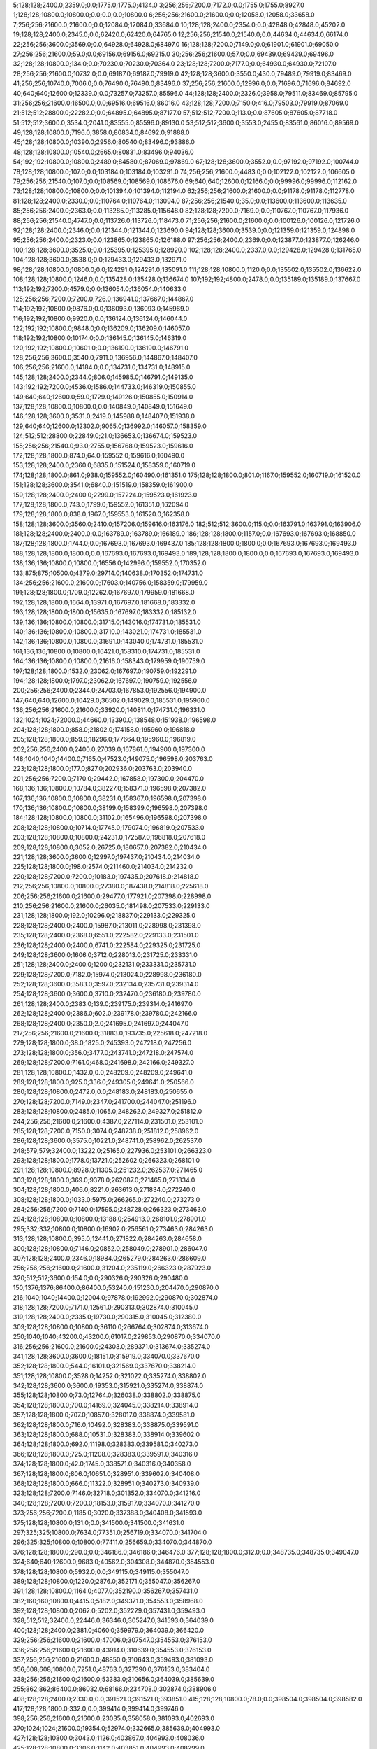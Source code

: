 5;128;128;2400.0;2359.0;0.0;1775.0;1775.0;4134.0
3;256;256;7200.0;7172.0;0.0;1755.0;1755.0;8927.0
1;128;128;10800.0;10800.0;0.0;0.0;0.0;10800.0
6;256;256;21600.0;21600.0;0.0;12058.0;12058.0;33658.0
7;256;256;21600.0;21600.0;0.0;12084.0;12084.0;33684.0
10;128;128;2400.0;2354.0;0.0;42848.0;42848.0;45202.0
19;128;128;2400.0;2345.0;0.0;62420.0;62420.0;64765.0
12;256;256;21540.0;21540.0;0.0;44634.0;44634.0;66174.0
22;256;256;3600.0;3569.0;0.0;64928.0;64928.0;68497.0
16;128;128;7200.0;7149.0;0.0;61901.0;61901.0;69050.0
27;256;256;21600.0;59.0;0.0;69156.0;69156.0;69215.0
30;256;256;21600.0;57.0;0.0;69439.0;69439.0;69496.0
32;128;128;10800.0;134.0;0.0;70230.0;70230.0;70364.0
23;128;128;7200.0;7177.0;0.0;64930.0;64930.0;72107.0
28;256;256;21600.0;10732.0;0.0;69187.0;69187.0;79919.0
42;128;128;3600.0;3550.0;430.0;79489.0;79919.0;83469.0
41;256;256;10740.0;7006.0;0.0;76490.0;76490.0;83496.0
37;256;256;21600.0;12996.0;0.0;71696.0;71696.0;84692.0
40;640;640;12600.0;12339.0;0.0;73257.0;73257.0;85596.0
44;128;128;2400.0;2326.0;3958.0;79511.0;83469.0;85795.0
31;256;256;21600.0;16500.0;0.0;69516.0;69516.0;86016.0
43;128;128;7200.0;7150.0;416.0;79503.0;79919.0;87069.0
21;512;512;28800.0;22282.0;0.0;64895.0;64895.0;87177.0
57;512;512;7200.0;113.0;0.0;87605.0;87605.0;87718.0
51;512;512;3600.0;3534.0;2041.0;83555.0;85596.0;89130.0
53;512;512;3600.0;3553.0;2455.0;83561.0;86016.0;89569.0
49;128;128;10800.0;7196.0;3858.0;80834.0;84692.0;91888.0
45;128;128;10800.0;10390.0;2956.0;80540.0;83496.0;93886.0
48;128;128;10800.0;10540.0;2665.0;80831.0;83496.0;94036.0
54;192;192;10800.0;10800.0;2489.0;84580.0;87069.0;97869.0
67;128;128;3600.0;3552.0;0.0;97192.0;97192.0;100744.0
78;128;128;10800.0;107.0;0.0;103184.0;103184.0;103291.0
74;256;256;21600.0;4483.0;0.0;102122.0;102122.0;106605.0
79;256;256;21540.0;107.0;0.0;108569.0;108569.0;108676.0
69;640;640;12600.0;12166.0;0.0;99996.0;99996.0;112162.0
73;128;128;10800.0;10800.0;0.0;101394.0;101394.0;112194.0
62;256;256;21600.0;21600.0;0.0;91178.0;91178.0;112778.0
81;128;128;2400.0;2330.0;0.0;110764.0;110764.0;113094.0
87;256;256;21540.0;35.0;0.0;113600.0;113600.0;113635.0
85;256;256;2400.0;2363.0;0.0;113285.0;113285.0;115648.0
82;128;128;7200.0;7169.0;0.0;110767.0;110767.0;117936.0
88;256;256;21540.0;4747.0;0.0;113726.0;113726.0;118473.0
71;256;256;21600.0;21600.0;0.0;100126.0;100126.0;121726.0
92;128;128;2400.0;2346.0;0.0;121344.0;121344.0;123690.0
94;128;128;3600.0;3539.0;0.0;121359.0;121359.0;124898.0
95;256;256;2400.0;2323.0;0.0;123865.0;123865.0;126188.0
97;256;256;2400.0;2369.0;0.0;123877.0;123877.0;126246.0
100;128;128;3600.0;3525.0;0.0;125395.0;125395.0;128920.0
102;128;128;2400.0;2337.0;0.0;129428.0;129428.0;131765.0
104;128;128;3600.0;3538.0;0.0;129433.0;129433.0;132971.0
98;128;128;10800.0;10800.0;0.0;124291.0;124291.0;135091.0
111;128;128;10800.0;1120.0;0.0;135502.0;135502.0;136622.0
108;128;128;10800.0;1246.0;0.0;135428.0;135428.0;136674.0
107;192;192;4800.0;2478.0;0.0;135189.0;135189.0;137667.0
113;192;192;7200.0;4579.0;0.0;136054.0;136054.0;140633.0
125;256;256;7200.0;7200.0;726.0;136941.0;137667.0;144867.0
114;192;192;10800.0;9876.0;0.0;136093.0;136093.0;145969.0
116;192;192;10800.0;9920.0;0.0;136124.0;136124.0;146044.0
122;192;192;10800.0;9848.0;0.0;136209.0;136209.0;146057.0
118;192;192;10800.0;10174.0;0.0;136145.0;136145.0;146319.0
120;192;192;10800.0;10601.0;0.0;136190.0;136190.0;146791.0
128;256;256;3600.0;3540.0;7911.0;136956.0;144867.0;148407.0
106;256;256;21600.0;14184.0;0.0;134731.0;134731.0;148915.0
145;128;128;2400.0;2344.0;806.0;145985.0;146791.0;149135.0
143;192;192;7200.0;4536.0;1586.0;144733.0;146319.0;150855.0
149;640;640;12600.0;59.0;1729.0;149126.0;150855.0;150914.0
137;128;128;10800.0;10800.0;0.0;140849.0;140849.0;151649.0
146;128;128;3600.0;3531.0;2419.0;145988.0;148407.0;151938.0
129;640;640;12600.0;12302.0;9065.0;136992.0;146057.0;158359.0
124;512;512;28800.0;22849.0;21.0;136653.0;136674.0;159523.0
155;256;256;21540.0;93.0;2755.0;156768.0;159523.0;159616.0
172;128;128;1800.0;874.0;64.0;159552.0;159616.0;160490.0
153;128;128;2400.0;2360.0;6835.0;151524.0;158359.0;160719.0
174;128;128;1800.0;861.0;938.0;159552.0;160490.0;161351.0
175;128;128;1800.0;801.0;1167.0;159552.0;160719.0;161520.0
151;128;128;3600.0;3541.0;6840.0;151519.0;158359.0;161900.0
159;128;128;2400.0;2400.0;2299.0;157224.0;159523.0;161923.0
177;128;128;1800.0;743.0;1799.0;159552.0;161351.0;162094.0
179;128;128;1800.0;838.0;1967.0;159553.0;161520.0;162358.0
158;128;128;3600.0;3560.0;2410.0;157206.0;159616.0;163176.0
182;512;512;3600.0;115.0;0.0;163791.0;163791.0;163906.0
181;128;128;2400.0;2400.0;0.0;163789.0;163789.0;166189.0
186;128;128;1800.0;1157.0;0.0;167693.0;167693.0;168850.0
187;128;128;1800.0;1744.0;0.0;167693.0;167693.0;169437.0
185;128;128;1800.0;1800.0;0.0;167693.0;167693.0;169493.0
188;128;128;1800.0;1800.0;0.0;167693.0;167693.0;169493.0
189;128;128;1800.0;1800.0;0.0;167693.0;167693.0;169493.0
138;136;136;10800.0;10800.0;16556.0;142996.0;159552.0;170352.0
133;875;875;10500.0;4379.0;29714.0;140638.0;170352.0;174731.0
134;256;256;21600.0;21600.0;17603.0;140756.0;158359.0;179959.0
191;128;128;1800.0;1709.0;12262.0;167697.0;179959.0;181668.0
192;128;128;1800.0;1664.0;13971.0;167697.0;181668.0;183332.0
193;128;128;1800.0;1800.0;15635.0;167697.0;183332.0;185132.0
139;136;136;10800.0;10800.0;31715.0;143016.0;174731.0;185531.0
140;136;136;10800.0;10800.0;31710.0;143021.0;174731.0;185531.0
142;136;136;10800.0;10800.0;31691.0;143040.0;174731.0;185531.0
161;136;136;10800.0;10800.0;16421.0;158310.0;174731.0;185531.0
164;136;136;10800.0;10800.0;21616.0;158343.0;179959.0;190759.0
197;128;128;1800.0;1532.0;23062.0;167697.0;190759.0;192291.0
194;128;128;1800.0;1797.0;23062.0;167697.0;190759.0;192556.0
200;256;256;2400.0;2344.0;24703.0;167853.0;192556.0;194900.0
147;640;640;12600.0;10429.0;36502.0;149029.0;185531.0;195960.0
136;256;256;21600.0;21600.0;33920.0;140811.0;174731.0;196331.0
132;1024;1024;72000.0;44660.0;13390.0;138548.0;151938.0;196598.0
204;128;128;1800.0;858.0;21802.0;174158.0;195960.0;196818.0
205;128;128;1800.0;859.0;18296.0;177664.0;195960.0;196819.0
202;256;256;2400.0;2400.0;27039.0;167861.0;194900.0;197300.0
148;1040;1040;14400.0;7165.0;47523.0;149075.0;196598.0;203763.0
223;128;128;1800.0;177.0;827.0;202936.0;203763.0;203940.0
201;256;256;7200.0;7170.0;29442.0;167858.0;197300.0;204470.0
168;136;136;10800.0;10784.0;38227.0;158371.0;196598.0;207382.0
167;136;136;10800.0;10800.0;38231.0;158367.0;196598.0;207398.0
170;136;136;10800.0;10800.0;38199.0;158399.0;196598.0;207398.0
184;128;128;10800.0;10800.0;31102.0;165496.0;196598.0;207398.0
208;128;128;10800.0;10714.0;17745.0;179074.0;196819.0;207533.0
203;128;128;10800.0;10800.0;24231.0;172587.0;196818.0;207618.0
209;128;128;10800.0;3052.0;26725.0;180657.0;207382.0;210434.0
221;128;128;3600.0;3600.0;12997.0;197437.0;210434.0;214034.0
225;128;128;1800.0;198.0;2574.0;211460.0;214034.0;214232.0
220;128;128;7200.0;7200.0;10183.0;197435.0;207618.0;214818.0
212;256;256;10800.0;10800.0;27380.0;187438.0;214818.0;225618.0
206;256;256;21600.0;21600.0;29477.0;177921.0;207398.0;228998.0
210;256;256;21600.0;21600.0;26035.0;181498.0;207533.0;229133.0
231;128;128;1800.0;192.0;10296.0;218837.0;229133.0;229325.0
228;128;128;2400.0;2400.0;15987.0;213011.0;228998.0;231398.0
235;128;128;2400.0;2368.0;6551.0;222582.0;229133.0;231501.0
236;128;128;2400.0;2400.0;6741.0;222584.0;229325.0;231725.0
249;128;128;3600.0;1606.0;3712.0;228013.0;231725.0;233331.0
251;128;128;2400.0;2400.0;1200.0;232131.0;233331.0;235731.0
229;128;128;7200.0;7182.0;15974.0;213024.0;228998.0;236180.0
252;128;128;3600.0;3583.0;3597.0;232134.0;235731.0;239314.0
254;128;128;3600.0;3600.0;3710.0;232470.0;236180.0;239780.0
261;128;128;2400.0;2383.0;139.0;239175.0;239314.0;241697.0
262;128;128;2400.0;2386.0;602.0;239178.0;239780.0;242166.0
268;128;128;2400.0;2350.0;2.0;241695.0;241697.0;244047.0
217;256;256;21600.0;21600.0;31883.0;193735.0;225618.0;247218.0
279;128;128;1800.0;38.0;1825.0;245393.0;247218.0;247256.0
273;128;128;1800.0;356.0;3477.0;243741.0;247218.0;247574.0
269;128;128;7200.0;7161.0;468.0;241698.0;242166.0;249327.0
281;128;128;10800.0;1432.0;0.0;248209.0;248209.0;249641.0
289;128;128;1800.0;925.0;336.0;249305.0;249641.0;250566.0
280;128;128;10800.0;2472.0;0.0;248183.0;248183.0;250655.0
270;128;128;7200.0;7149.0;2347.0;241700.0;244047.0;251196.0
283;128;128;10800.0;2485.0;1065.0;248262.0;249327.0;251812.0
244;256;256;21600.0;21600.0;4387.0;227114.0;231501.0;253101.0
285;128;128;7200.0;7150.0;3074.0;248738.0;251812.0;258962.0
286;128;128;3600.0;3575.0;10221.0;248741.0;258962.0;262537.0
248;579;579;32400.0;13222.0;25165.0;227936.0;253101.0;266323.0
293;128;128;1800.0;1778.0;13721.0;252602.0;266323.0;268101.0
291;128;128;10800.0;8928.0;11305.0;251232.0;262537.0;271465.0
303;128;128;1800.0;369.0;9378.0;262087.0;271465.0;271834.0
304;128;128;1800.0;406.0;8221.0;263613.0;271834.0;272240.0
308;128;128;1800.0;1033.0;5975.0;266265.0;272240.0;273273.0
284;256;256;7200.0;7140.0;17595.0;248728.0;266323.0;273463.0
294;128;128;10800.0;10800.0;13188.0;254913.0;268101.0;278901.0
295;332;332;10800.0;10800.0;16902.0;256561.0;273463.0;284263.0
313;128;128;10800.0;395.0;12441.0;271822.0;284263.0;284658.0
300;128;128;10800.0;7146.0;20852.0;258049.0;278901.0;286047.0
307;128;128;2400.0;2346.0;18984.0;265279.0;284263.0;286609.0
256;256;256;21600.0;21600.0;31204.0;235119.0;266323.0;287923.0
320;512;512;3600.0;154.0;0.0;290326.0;290326.0;290480.0
150;1376;1376;86400.0;86400.0;53240.0;151230.0;204470.0;290870.0
216;1040;1040;14400.0;12004.0;97878.0;192992.0;290870.0;302874.0
318;128;128;7200.0;7171.0;12561.0;290313.0;302874.0;310045.0
319;128;128;2400.0;2335.0;19730.0;290315.0;310045.0;312380.0
309;128;128;10800.0;10800.0;36110.0;266764.0;302874.0;313674.0
250;1040;1040;43200.0;43200.0;61017.0;229853.0;290870.0;334070.0
316;256;256;21600.0;21600.0;24303.0;289371.0;313674.0;335274.0
341;128;128;3600.0;3600.0;18151.0;315919.0;334070.0;337670.0
352;128;128;1800.0;544.0;16101.0;321569.0;337670.0;338214.0
351;128;128;10800.0;3528.0;14252.0;321022.0;335274.0;338802.0
342;128;128;3600.0;3600.0;19353.0;315921.0;335274.0;338874.0
355;128;128;10800.0;73.0;12764.0;326038.0;338802.0;338875.0
354;128;128;1800.0;700.0;14169.0;324045.0;338214.0;338914.0
357;128;128;1800.0;707.0;10857.0;328017.0;338874.0;339581.0
362;128;128;1800.0;716.0;10492.0;328383.0;338875.0;339591.0
363;128;128;1800.0;688.0;10531.0;328383.0;338914.0;339602.0
364;128;128;1800.0;692.0;11198.0;328383.0;339581.0;340273.0
366;128;128;1800.0;725.0;11208.0;328383.0;339591.0;340316.0
374;128;128;1800.0;42.0;1745.0;338571.0;340316.0;340358.0
367;128;128;1800.0;806.0;10651.0;328951.0;339602.0;340408.0
368;128;128;1800.0;666.0;11322.0;328951.0;340273.0;340939.0
323;128;128;7200.0;7146.0;32718.0;301352.0;334070.0;341216.0
340;128;128;7200.0;7200.0;18153.0;315917.0;334070.0;341270.0
373;256;256;7200.0;1185.0;3020.0;337388.0;340408.0;341593.0
375;128;128;10800.0;131.0;0.0;341500.0;341500.0;341631.0
297;325;325;10800.0;7634.0;77351.0;256719.0;334070.0;341704.0
296;325;325;10800.0;10800.0;77411.0;256659.0;334070.0;344870.0
376;128;128;1800.0;290.0;0.0;346186.0;346186.0;346476.0
377;128;128;1800.0;312.0;0.0;348735.0;348735.0;349047.0
324;640;640;12600.0;9683.0;40562.0;304308.0;344870.0;354553.0
378;128;128;10800.0;5932.0;0.0;349115.0;349115.0;355047.0
389;128;128;10800.0;1220.0;2876.0;352171.0;355047.0;356267.0
391;128;128;10800.0;1164.0;4077.0;352190.0;356267.0;357431.0
382;160;160;10800.0;4415.0;5182.0;349371.0;354553.0;358968.0
392;128;128;10800.0;2062.0;5202.0;352229.0;357431.0;359493.0
328;512;512;32400.0;22446.0;36346.0;305247.0;341593.0;364039.0
400;128;128;2400.0;2381.0;4060.0;359979.0;364039.0;366420.0
329;256;256;21600.0;21600.0;47006.0;307547.0;354553.0;376153.0
336;256;256;21600.0;21600.0;43914.0;310639.0;354553.0;376153.0
337;256;256;21600.0;21600.0;48850.0;310643.0;359493.0;381093.0
356;608;608;10800.0;7251.0;48763.0;327390.0;376153.0;383404.0
338;256;256;21600.0;21600.0;53383.0;310656.0;364039.0;385639.0
255;862;862;86400.0;86032.0;68166.0;234708.0;302874.0;388906.0
408;128;128;2400.0;2330.0;0.0;391521.0;391521.0;393851.0
415;128;128;10800.0;78.0;0.0;398504.0;398504.0;398582.0
417;128;128;1800.0;332.0;0.0;399414.0;399414.0;399746.0
398;256;256;21600.0;21600.0;23035.0;358058.0;381093.0;402693.0
370;1024;1024;21600.0;19354.0;52974.0;332665.0;385639.0;404993.0
427;128;128;10800.0;3043.0;1126.0;403867.0;404993.0;408036.0
425;128;128;10800.0;3306.0;1142.0;403851.0;404993.0;408299.0
430;128;128;10800.0;3693.0;772.0;404221.0;404993.0;408686.0
429;128;128;10800.0;3834.0;778.0;404215.0;404993.0;408827.0
437;128;128;1800.0;40.0;0.0;410375.0;410375.0;410415.0
420;128;128;10500.0;10500.0;0.0;401446.0;401446.0;411946.0
438;128;128;1800.0;858.0;0.0;411348.0;411348.0;412206.0
439;128;128;1800.0;858.0;0.0;411416.0;411416.0;412274.0
413;400;400;21600.0;12411.0;7192.0;397801.0;404993.0;417404.0
435;128;128;10800.0;10800.0;2476.0;405560.0;408036.0;418836.0
407;512;512;32400.0;32400.0;0.0;389497.0;389497.0;421897.0
441;256;256;3600.0;708.0;0.0;422139.0;422139.0;422847.0
445;128;128;10800.0;77.0;0.0;429485.0;429485.0;429562.0
446;128;128;10800.0;60.0;0.0;430456.0;430456.0;430516.0
411;512;512;32340.0;32340.0;7313.0;395380.0;402693.0;435033.0
449;128;128;9000.0;80.0;0.0;435694.0;435694.0;435774.0
450;138;138;10680.0;3062.0;0.0;437584.0;437584.0;440646.0
452;152;152;10680.0;1513.0;0.0;439613.0;439613.0;441126.0
436;256;256;21600.0;19816.0;12363.0;409534.0;421897.0;441713.0
447;128;128;10800.0;10800.0;0.0;430959.0;430959.0;441759.0
448;128;128;10800.0;10800.0;0.0;434534.0;434534.0;445334.0
460;128;128;10800.0;5046.0;0.0;455200.0;455200.0;460246.0
456;608;608;21600.0;21147.0;0.0;448971.0;448971.0;470118.0
457;608;608;21600.0;2899.0;19629.0;450489.0;470118.0;473017.0
419;1024;1024;86400.0;56659.0;17301.0;400103.0;417404.0;474063.0
440;1251;1251;14400.0;13575.0;54862.0;419201.0;474063.0;487638.0
474;156;156;10200.0;56.0;0.0;488376.0;488376.0;488432.0
470;152;152;10680.0;3363.0;0.0;485618.0;485618.0;488981.0
471;128;128;1800.0;1800.0;1748.0;485890.0;487638.0;489438.0
463;512;512;3600.0;3600.0;11996.0;475642.0;487638.0;491238.0
469;152;152;10680.0;7142.0;0.0;484936.0;484936.0;492078.0
479;128;128;3600.0;3566.0;89.0;488892.0;488981.0;492547.0
461;512;512;32400.0;24058.0;0.0;471512.0;471512.0;495570.0
475;256;256;3600.0;3549.0;3675.0;488872.0;492547.0;496096.0
481;128;128;3600.0;3558.0;6672.0;488898.0;495570.0;499128.0
485;128;128;3600.0;3536.0;10200.0;488928.0;499128.0;502664.0
492;128;128;1800.0;637.0;8695.0;493969.0;502664.0;503301.0
493;128;128;1800.0;650.0;9332.0;493969.0;503301.0;503951.0
494;128;128;1800.0;681.0;9982.0;493969.0;503951.0;504632.0
495;128;128;1800.0;770.0;10326.0;494306.0;504632.0;505402.0
504;128;128;1800.0;306.0;5941.0;499461.0;505402.0;505708.0
467;640;640;12600.0;10877.0;11587.0;484509.0;496096.0;506973.0
522;128;128;2400.0;44.0;2455.0;504518.0;506973.0;507017.0
523;128;128;2400.0;60.0;2496.0;504521.0;507017.0;507077.0
524;128;128;3600.0;82.0;2554.0;504523.0;507077.0;507159.0
533;128;128;2400.0;59.0;1126.0;506033.0;507159.0;507218.0
512;128;128;2400.0;2342.0;3713.0;501995.0;505708.0;508050.0
476;256;256;2400.0;2342.0;18099.0;488874.0;506973.0;509315.0
477;256;256;2400.0;2383.0;18095.0;488878.0;506973.0;509356.0
484;256;256;2400.0;2343.0;19124.0;488926.0;508050.0;510393.0
489;256;256;2400.0;2339.0;16938.0;493455.0;510393.0;512732.0
509;256;256;2400.0;75.0;13247.0;499485.0;512732.0;512807.0
486;256;256;3600.0;3520.0;20376.0;488939.0;509315.0;512835.0
508;128;128;3600.0;3533.0;9873.0;499483.0;509356.0;512889.0
510;256;256;3600.0;82.0;11319.0;501488.0;512807.0;512889.0
513;256;256;3600.0;56.0;10838.0;501997.0;512835.0;512891.0
515;256;256;3600.0;37.0;9889.0;503000.0;512889.0;512926.0
546;128;128;3600.0;74.0;3859.0;509067.0;512926.0;513000.0
559;128;128;2400.0;38.0;2895.0;510105.0;513000.0;513038.0
517;128;128;2400.0;2341.0;9876.0;503013.0;512889.0;515230.0
521;128;128;3600.0;3560.0;8410.0;504516.0;512926.0;516486.0
462;512;512;32340.0;30633.0;13282.0;474356.0;487638.0;518271.0
544;256;256;2400.0;38.0;9208.0;509063.0;518271.0;518309.0
541;256;256;2400.0;56.0;11230.0;507041.0;518271.0;518327.0
552;256;256;2400.0;38.0;8723.0;509586.0;518309.0;518347.0
554;256;256;3600.0;58.0;8735.0;509592.0;518327.0;518385.0
555;256;256;3600.0;97.0;8286.0;510099.0;518385.0;518482.0
561;256;256;2400.0;37.0;8373.0;510109.0;518482.0;518519.0
563;256;256;2400.0;38.0;7908.0;510611.0;518519.0;518557.0
564;256;256;3600.0;113.0;7944.0;510613.0;518557.0;518670.0
532;256;256;3600.0;3539.0;9200.0;506030.0;515230.0;518769.0
487;128;128;10200.0;10200.0;19856.0;489500.0;509356.0;519556.0
576;128;128;3600.0;38.0;0.0;520642.0;520642.0;520680.0
581;128;128;3600.0;38.0;0.0;521650.0;521650.0;521688.0
539;256;256;3600.0;3565.0;11311.0;507036.0;518347.0;521912.0
519;128;128;10800.0;10358.0;8844.0;504047.0;512891.0;523249.0
520;128;128;10800.0;10464.0;8842.0;504049.0;512891.0;523355.0
529;128;128;10800.0;10433.0;17772.0;505477.0;523249.0;533682.0
537;128;128;10800.0;10530.0;16928.0;506427.0;523355.0;533885.0
571;128;128;10800.0;9159.0;19948.0;513937.0;533885.0;543044.0
584;128;128;3600.0;57.0;20372.0;522672.0;543044.0;543101.0
585;128;128;2400.0;38.0;20428.0;522673.0;543101.0;543139.0
589;128;128;3600.0;99.0;19455.0;523684.0;543139.0;543238.0
598;128;128;3600.0;108.0;17524.0;525714.0;543238.0;543346.0
619;128;128;2400.0;98.0;13061.0;530285.0;543346.0;543444.0
641;128;128;2400.0;57.0;10553.0;532891.0;543444.0;543501.0
473;1024;1024;21600.0;21597.0;34832.0;487080.0;521912.0;543509.0
568;128;128;10800.0;10333.0;20489.0;513193.0;533682.0;544015.0
573;128;128;10800.0;9024.0;29942.0;514073.0;544015.0;553039.0
488;608;608;10800.0;9549.0;50134.0;493375.0;543509.0;553058.0
566;608;608;10800.0;9809.0;42121.0;510937.0;553058.0;562867.0
594;128;128;1800.0;668.0;39178.0;523689.0;562867.0;563535.0
592;128;128;1800.0;695.0;39178.0;523689.0;562867.0;563562.0
630;128;128;2400.0;148.0;31224.0;532338.0;563562.0;563710.0
621;128;128;2400.0;176.0;33246.0;530289.0;563535.0;563711.0
633;128;128;3600.0;76.0;31350.0;532361.0;563711.0;563787.0
631;128;128;3600.0;100.0;31353.0;532357.0;563710.0;563810.0
658;128;128;3600.0;35.0;17125.0;546662.0;563787.0;563822.0
579;128;128;10800.0;10800.0;31573.0;521466.0;553039.0;563839.0
635;128;128;2400.0;90.0;31474.0;532365.0;563839.0;563929.0
597;256;256;3600.0;133.0;39120.0;524702.0;563822.0;563955.0
614;256;256;2400.0;96.0;34698.0;529257.0;563955.0;564051.0
638;128;128;2400.0;211.0;31549.0;532380.0;563929.0;564140.0
617;256;256;3600.0;94.0;34278.0;529773.0;564051.0;564145.0
644;128;128;2400.0;116.0;30744.0;533396.0;564140.0;564256.0
649;128;128;2400.0;58.0;30840.0;533416.0;564256.0;564314.0
628;256;256;2400.0;274.0;32812.0;531333.0;564145.0;564419.0
634;256;256;2400.0;75.0;32056.0;532363.0;564419.0;564494.0
636;256;256;2400.0;57.0;32118.0;532376.0;564494.0;564551.0
665;128;128;2400.0;40.0;16858.0;547693.0;564551.0;564591.0
667;128;128;2400.0;38.0;16891.0;547700.0;564591.0;564629.0
673;128;128;2400.0;38.0;15905.0;548724.0;564629.0;564667.0
678;128;128;2400.0;74.0;15421.0;549246.0;564667.0;564741.0
657;128;128;10800.0;448.0;29900.0;534414.0;564314.0;564762.0
679;128;128;2400.0;38.0;15493.0;549248.0;564741.0;564779.0
684;128;128;3600.0;57.0;15012.0;549767.0;564779.0;564836.0
680;128;128;3600.0;76.0;15512.0;549250.0;564762.0;564838.0
688;128;128;3600.0;54.0;14548.0;550288.0;564836.0;564890.0
691;128;128;2400.0;57.0;14043.0;550795.0;564838.0;564895.0
693;128;128;3600.0;74.0;14083.0;550807.0;564890.0;564964.0
698;128;128;3600.0;78.0;13564.0;551331.0;564895.0;564973.0
702;128;128;2400.0;38.0;13122.0;551851.0;564973.0;565011.0
701;128;128;3600.0;58.0;13123.0;551841.0;564964.0;565022.0
706;128;128;2400.0;40.0;13162.0;551860.0;565022.0;565062.0
703;128;128;3600.0;58.0;13158.0;551853.0;565011.0;565069.0
707;128;128;3600.0;37.0;12699.0;552363.0;565062.0;565099.0
713;128;128;2400.0;66.0;11693.0;553376.0;565069.0;565135.0
714;128;128;2400.0;66.0;11721.0;553378.0;565099.0;565165.0
715;128;128;2400.0;58.0;7740.0;557395.0;565135.0;565193.0
718;128;128;2400.0;38.0;7791.0;557402.0;565193.0;565231.0
717;128;128;3600.0;69.0;7765.0;557400.0;565165.0;565234.0
724;128;128;3600.0;57.0;7308.0;557923.0;565231.0;565288.0
726;128;128;3600.0;79.0;7300.0;557934.0;565234.0;565313.0
729;128;128;3600.0;66.0;3334.0;561954.0;565288.0;565354.0
734;128;128;2400.0;54.0;3338.0;561975.0;565313.0;565367.0
736;128;128;2400.0;55.0;2868.0;562486.0;565354.0;565409.0
737;128;128;3600.0;78.0;2879.0;562488.0;565367.0;565445.0
738;128;128;2400.0;57.0;2919.0;562490.0;565409.0;565466.0
740;128;128;3600.0;56.0;2943.0;562502.0;565445.0;565501.0
751;128;128;2400.0;61.0;2427.0;563039.0;565466.0;565527.0
754;128;128;3600.0;76.0;2447.0;563054.0;565501.0;565577.0
759;128;128;2400.0;81.0;2456.0;563071.0;565527.0;565608.0
760;128;128;3600.0;55.0;2003.0;563574.0;565577.0;565632.0
766;128;128;2400.0;58.0;2012.0;563596.0;565608.0;565666.0
768;128;128;2400.0;58.0;1532.0;564100.0;565632.0;565690.0
772;128;128;3600.0;75.0;1547.0;564119.0;565666.0;565741.0
650;256;256;3600.0;172.0;32312.0;533429.0;565741.0;565913.0
655;256;256;3600.0;55.0;31771.0;534142.0;565913.0;565968.0
590;128;128;3600.0;3572.0;39181.0;523686.0;562867.0;566439.0
660;256;256;3600.0;55.0;19772.0;546667.0;566439.0;566494.0
526;512;512;25200.0;25200.0;38637.0;504872.0;543509.0;568709.0
671;256;256;2400.0;34.0;20489.0;548220.0;568709.0;568743.0
682;256;256;3600.0;60.0;18988.0;549755.0;568743.0;568803.0
669;256;256;2400.0;2354.0;18279.0;548215.0;566494.0;568848.0
685;256;256;3600.0;59.0;19031.0;549772.0;568803.0;568862.0
686;256;256;2400.0;56.0;19074.0;549774.0;568848.0;568904.0
689;256;256;2400.0;54.0;18572.0;550290.0;568862.0;568916.0
697;256;256;3600.0;78.0;17587.0;551329.0;568916.0;568994.0
690;256;256;2400.0;116.0;18612.0;550292.0;568904.0;569020.0
704;256;256;2400.0;55.0;17138.0;551856.0;568994.0;569049.0
716;256;256;3600.0;44.0;11623.0;557397.0;569020.0;569064.0
720;256;256;2400.0;38.0;11634.0;557415.0;569049.0;569087.0
722;256;256;3600.0;58.0;11645.0;557419.0;569064.0;569122.0
725;256;256;3600.0;40.0;11155.0;557932.0;569087.0;569127.0
730;256;256;3600.0;42.0;7166.0;561956.0;569122.0;569164.0
733;256;256;2400.0;60.0;7154.0;561973.0;569127.0;569187.0
739;256;256;2400.0;40.0;6672.0;562492.0;569164.0;569204.0
747;256;256;2400.0;41.0;6173.0;563031.0;569204.0;569245.0
743;256;256;2400.0;80.0;6676.0;562511.0;569187.0;569267.0
750;256;256;3600.0;57.0;6208.0;563037.0;569245.0;569302.0
758;256;256;2400.0;78.0;6198.0;563069.0;569267.0;569345.0
764;256;256;2400.0;77.0;5720.0;563582.0;569302.0;569379.0
771;256;256;2400.0;58.0;5228.0;564117.0;569345.0;569403.0
643;128;128;10800.0;5271.0;31474.0;533077.0;564551.0;569822.0
676;256;256;3600.0;3559.0;19969.0;548740.0;568709.0;572268.0
656;128;128;10800.0;7315.0;31657.0;534311.0;565968.0;573283.0
580;128;128;10800.0;10800.0;41364.0;521503.0;562867.0;573667.0
587;128;128;10800.0;10800.0;39802.0;523065.0;562867.0;573667.0
466;862;862;86400.0;85958.0;7401.0;483837.0;491238.0;577196.0
779;128;128;2400.0;58.0;1562.0;575634.0;577196.0;577254.0
783;128;128;10800.0;9202.0;207.0;577047.0;577254.0;586456.0
785;128;128;2400.0;37.0;8807.0;577649.0;586456.0;586493.0
787;128;128;3600.0;76.0;7829.0;578664.0;586493.0;586569.0
607;128;128;10800.0;10800.0;48670.0;528526.0;577196.0;587996.0
608;128;128;10800.0;10800.0;48617.0;528579.0;577196.0;587996.0
778;256;256;3600.0;56.0;12365.0;575631.0;587996.0;588052.0
781;256;256;3600.0;61.0;11413.0;576639.0;588052.0;588113.0
786;256;256;3600.0;59.0;10461.0;577652.0;588113.0;588172.0
801;128;128;10800.0;82.0;201.0;587971.0;588172.0;588254.0
803;128;128;10200.0;2087.0;0.0;588905.0;588905.0;590992.0
806;128;128;2400.0;56.0;0.0;594220.0;594220.0;594276.0
528;1024;1024;21600.0;21600.0;68268.0;505015.0;573283.0;594883.0
599;256;256;21600.0;21600.0;47953.0;525714.0;573667.0;595267.0
810;256;256;3600.0;60.0;0.0;596240.0;596240.0;596300.0
812;128;128;2400.0;56.0;0.0;596246.0;596246.0;596302.0
813;128;128;2400.0;38.0;0.0;596757.0;596757.0;596795.0
799;128;128;10800.0;9024.0;221.0;587951.0;588172.0;597196.0
817;128;128;2400.0;39.0;0.0;597279.0;597279.0;597318.0
816;128;128;3600.0;56.0;0.0;597266.0;597266.0;597322.0
792;128;128;10800.0;10800.0;7194.0;579375.0;586569.0;597369.0
821;128;128;2400.0;38.0;0.0;597787.0;597787.0;597825.0
819;256;256;2400.0;57.0;0.0;597783.0;597783.0;597840.0
820;128;128;3600.0;61.0;0.0;597785.0;597785.0;597846.0
823;128;128;3600.0;134.0;0.0;598292.0;598292.0;598426.0
825;128;128;3600.0;115.0;0.0;598798.0;598798.0;598913.0
828;128;128;2400.0;57.0;0.0;599305.0;599305.0;599362.0
830;256;256;3600.0;60.0;0.0;599320.0;599320.0;599380.0
831;128;128;3600.0;114.0;0.0;599822.0;599822.0;599936.0
832;128;128;3600.0;114.0;0.0;599825.0;599825.0;599939.0
776;512;512;32400.0;22909.0;1996.0;575200.0;577196.0;600105.0
835;128;128;2400.0;111.0;0.0;600336.0;600336.0;600447.0
838;128;128;10800.0;37.0;0.0;600414.0;600414.0;600451.0
834;128;128;2400.0;142.0;0.0;600334.0;600334.0;600476.0
842;128;128;10800.0;133.0;0.0;602378.0;602378.0;602511.0
802;154;154;10200.0;9812.0;6636.0;588247.0;594883.0;604695.0
797;512;512;32400.0;12983.0;14608.0;580275.0;594883.0;607866.0
843;128;128;9000.0;968.0;0.0;610723.0;610723.0;611691.0
839;128;128;10800.0;10800.0;0.0;601256.0;601256.0;612056.0
844;128;128;10800.0;1266.0;0.0;611242.0;611242.0;612508.0
841;128;128;10800.0;10800.0;0.0;602048.0;602048.0;612848.0
846;128;128;10800.0;10800.0;0.0;614104.0;614104.0;624904.0
848;128;128;2400.0;115.0;0.0;628048.0;628048.0;628163.0
854;128;128;2400.0;41.0;0.0;629085.0;629085.0;629126.0
857;128;128;3600.0;58.0;0.0;629602.0;629602.0;629660.0
855;128;128;3600.0;79.0;0.0;629587.0;629587.0;629666.0
856;128;128;2400.0;77.0;0.0;629599.0;629599.0;629676.0
859;128;128;3600.0;56.0;0.0;630115.0;630115.0;630171.0
862;128;128;3600.0;59.0;0.0;630627.0;630627.0;630686.0
864;128;128;2400.0;57.0;0.0;631139.0;631139.0;631196.0
866;128;128;2400.0;56.0;0.0;631146.0;631146.0;631202.0
868;128;128;2400.0;60.0;0.0;631158.0;631158.0;631218.0
869;256;256;3600.0;59.0;0.0;631671.0;631671.0;631730.0
871;256;256;3600.0;60.0;0.0;631677.0;631677.0;631737.0
872;128;128;2400.0;79.0;0.0;631680.0;631680.0;631759.0
873;128;128;2400.0;58.0;0.0;632182.0;632182.0;632240.0
880;128;128;3600.0;82.0;0.0;632208.0;632208.0;632290.0
874;128;128;3600.0;158.0;0.0;632184.0;632184.0;632342.0
881;256;256;3600.0;56.0;0.0;632710.0;632710.0;632766.0
882;128;128;3600.0;62.0;0.0;632722.0;632722.0;632784.0
885;128;128;2400.0;68.0;0.0;632729.0;632729.0;632797.0
886;128;128;2400.0;80.0;0.0;632731.0;632731.0;632811.0
888;256;256;2400.0;60.0;0.0;633237.0;633237.0;633297.0
889;256;256;2400.0;60.0;0.0;633240.0;633240.0;633300.0
894;256;256;3600.0;59.0;0.0;633763.0;633763.0;633822.0
895;128;128;2400.0;58.0;0.0;633772.0;633772.0;633830.0
898;128;128;3600.0;59.0;0.0;633778.0;633778.0;633837.0
900;256;256;2400.0;79.0;0.0;633793.0;633793.0;633872.0
903;128;128;3600.0;119.0;0.0;634301.0;634301.0;634420.0
910;128;128;3600.0;57.0;0.0;634832.0;634832.0;634889.0
913;128;128;2400.0;58.0;0.0;634850.0;634850.0;634908.0
919;256;256;3600.0;58.0;0.0;635381.0;635381.0;635439.0
916;256;256;3600.0;78.0;0.0;635363.0;635363.0;635441.0
921;128;128;2400.0;58.0;0.0;638390.0;638390.0;638448.0
923;256;256;3600.0;58.0;0.0;639397.0;639397.0;639455.0
924;128;128;3600.0;62.0;0.0;639400.0;639400.0;639462.0
925;256;256;2400.0;57.0;0.0;640412.0;640412.0;640469.0
928;128;128;3600.0;58.0;0.0;641419.0;641419.0;641477.0
933;128;128;2400.0;59.0;0.0;642451.0;642451.0;642510.0
934;128;128;2400.0;58.0;0.0;643454.0;643454.0;643512.0
936;128;128;3600.0;58.0;0.0;643467.0;643467.0;643525.0
938;128;128;2400.0;59.0;0.0;644471.0;644471.0;644530.0
943;128;128;3600.0;38.0;0.0;645494.0;645494.0;645532.0
941;128;128;2400.0;57.0;0.0;645489.0;645489.0;645546.0
944;128;128;2400.0;58.0;0.0;646498.0;646498.0;646556.0
945;128;128;3600.0;58.0;0.0;646510.0;646510.0;646568.0
947;128;128;3600.0;76.0;0.0;647522.0;647522.0;647598.0
950;128;128;2400.0;59.0;0.0;648531.0;648531.0;648590.0
952;128;128;2400.0;79.0;0.0;648535.0;648535.0;648614.0
954;128;128;2400.0;59.0;0.0;650043.0;650043.0;650102.0
956;128;128;3600.0;61.0;0.0;650048.0;650048.0;650109.0
955;128;128;3600.0;80.0;0.0;650045.0;650045.0;650125.0
957;128;128;2400.0;58.0;0.0;651054.0;651054.0;651112.0
958;128;128;3600.0;60.0;0.0;651056.0;651056.0;651116.0
960;128;128;2400.0;59.0;0.0;652068.0;652068.0;652127.0
962;128;128;3600.0;62.0;0.0;652072.0;652072.0;652134.0
965;128;128;3600.0;57.0;0.0;653098.0;653098.0;653155.0
968;128;128;3600.0;37.0;0.0;654610.0;654610.0;654647.0
969;128;128;3600.0;58.0;0.0;654612.0;654612.0;654670.0
971;128;128;2400.0;57.0;0.0;654616.0;654616.0;654673.0
973;128;128;3600.0;38.0;0.0;655621.0;655621.0;655659.0
975;128;128;7200.0;413.0;0.0;656311.0;656311.0;656724.0
977;128;128;2400.0;55.0;0.0;659139.0;659139.0;659194.0
979;128;128;2400.0;81.0;0.0;659144.0;659144.0;659225.0
981;256;256;3600.0;58.0;0.0;659648.0;659648.0;659706.0
983;256;256;3600.0;59.0;0.0;659654.0;659654.0;659713.0
984;128;128;2400.0;77.0;0.0;659667.0;659667.0;659744.0
985;256;256;21600.0;36.0;0.0;659991.0;659991.0;660027.0
992;256;256;2400.0;40.0;0.0;660187.0;660187.0;660227.0
987;128;128;2400.0;58.0;0.0;660170.0;660170.0;660228.0
989;128;128;3600.0;59.0;0.0;660181.0;660181.0;660240.0
994;128;128;3600.0;59.0;0.0;660710.0;660710.0;660769.0
996;256;256;2400.0;60.0;0.0;660715.0;660715.0;660775.0
976;128;128;10800.0;10800.0;0.0;658590.0;658590.0;669390.0
